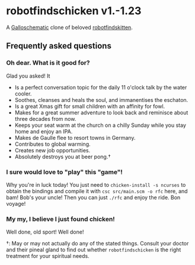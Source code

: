 * robotfindschicken v1.-1.23
  A [[https://call-cc.org/][Galloschematic]] clone of beloved [[http://robotfindskitten.org/][robotfindskitten]].

** Frequently asked questions
*** Oh dear. What is it good for?
    Glad you asked! It
    * Is a perfect conversation topic for the daily 11 o'clock talk by
      the water cooler.
    * Soothes, cleanses and heals the soul, and immanentises the
      eschaton.
    * Is a great Xmas gift for small children with an affinity for
      fowl.
    * Makes for a great summer adventure to look back and reminisce
      about three decades from now.
    * Keeps your seat warm at the church on a chilly Sunday while you
      stay home and enjoy an IPA.
    * Makes de Gaulle flee to resort towns in Germany.
    * Contributes to global warming.
    * Creates new job opportunities.
    * Absolutely destroys you at beer pong.\dagger

*** I sure would love to "play" this "game"!
    Why you're in luck today! You just need to
    =chicken-install -s ncurses= to obtain the bindings and compile it
    with =csc src/main.scm -o rfc= here, and bam! Bob's your uncle!
    Then you can just =./rfc= and enjoy the ride. Bon voyage!

*** My my, I believe I just found chicken!
    Well done, old sport! Well done!



\dagger: May or may not actually do any of the stated things. Consult
your doctor and their pineal gland to find out whether
=robotfindschicken= is the right treatment for your spiritual needs.
